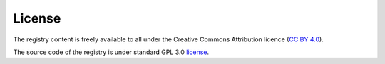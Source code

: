 License
=======

The registry content is freely available to all under the Creative Commons Attribution licence (`CC BY 4.0 <https://creativecommons.org/licenses/by/4.0/>`_). 

The source code of the registry is under standard GPL 3.0 `license <https://github.com/bio-tools/biotoolsRegistry/blob/master/LICENSE>`_.
